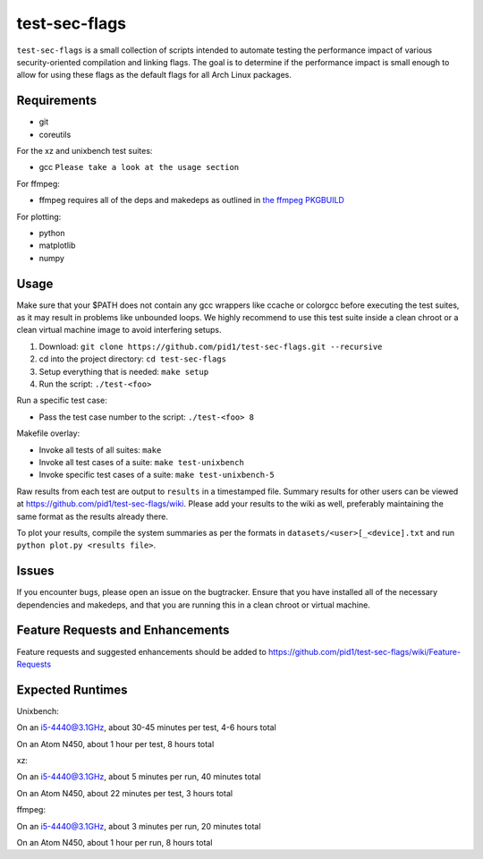 test-sec-flags
==============

``test-sec-flags`` is a small collection of scripts intended to automate testing the
performance impact of various security-oriented compilation and linking flags. The goal
is to determine if the performance impact is small enough to allow for using these
flags as the default flags for all Arch Linux packages.

Requirements
------------

- git
- coreutils

For the xz and unixbench test suites:

- gcc ``Please take a look at the usage section``

For ffmpeg:

- ffmpeg requires all of the deps and makedeps as outlined in `the ffmpeg PKGBUILD`_

.. _the ffmpeg PKGBUILD: https://git.archlinux.org/svntogit/packages.git/tree/trunk/PKGBUILD?h=packages/ffmpeg

For plotting:

- python
- matplotlib
- numpy

Usage
-----

Make sure that your $PATH does not contain any gcc wrappers like ccache or colorgcc
before executing the test suites, as it may result in problems like unbounded loops.
We highly recommend to use this test suite inside a clean chroot or a clean virtual
machine image to avoid interfering setups.

1. Download: ``git clone https://github.com/pid1/test-sec-flags.git --recursive``
2. cd into the project directory: ``cd test-sec-flags``
3. Setup everything that is needed: ``make setup``
4. Run the script: ``./test-<foo>``

Run a specific test case:

- Pass the test case number to the script: ``./test-<foo> 8``

Makefile overlay:

- Invoke all tests of all suites: ``make``
- Invoke all test cases of a suite: ``make test-unixbench``
- Invoke specific test cases of a suite: ``make test-unixbench-5``

Raw results from each test are output to ``results`` in a timestamped file. Summary results for other users can be viewed at https://github.com/pid1/test-sec-flags/wiki. Please add your results to the wiki as well, preferably maintaining the same format as the results already there.

To plot your results, compile the system summaries as per the formats in ``datasets/<user>[_<device].txt`` and run ``python plot.py <results file>``.

Issues
------

If you encounter bugs, please open an issue on the bugtracker. Ensure that you have installed all of the necessary dependencies and makedeps, and that you are running this in a clean chroot or virtual machine.

Feature Requests and Enhancements
---------------------------------

Feature requests and suggested enhancements should be added to https://github.com/pid1/test-sec-flags/wiki/Feature-Requests

Expected Runtimes
-----------------

Unixbench: 

On an i5-4440@3.1GHz, about 30-45 minutes per test, 4-6 hours total

On an Atom N450, about 1 hour per test, 8 hours total 

xz: 

On an i5-4440@3.1GHz, about 5 minutes per run, 40 minutes total

On an Atom N450, about 22 minutes per test, 3 hours total

ffmpeg: 

On an i5-4440@3.1GHz, about 3 minutes per run, 20 minutes total

On an Atom N450, about 1 hour per run, 8 hours total
